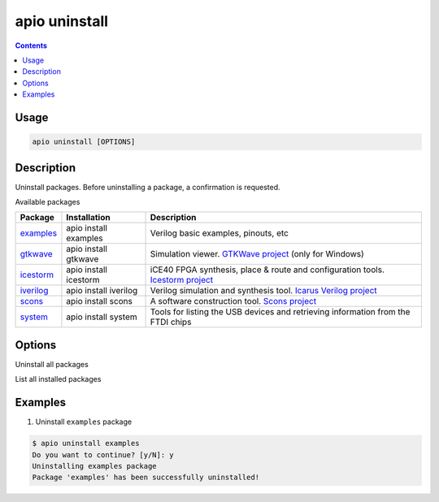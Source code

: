 .. _cmd_uninstall:

apio uninstall
==============

.. contents::

Usage
-----

.. code::

    apio uninstall [OPTIONS]

Description
-----------

Uninstall packages. Before uninstalling a package, a confirmation is requested.

Available packages

==========  ======================  ============
Package     Installation            Description
==========  ======================  ============
examples_   apio install examples   Verilog basic examples, pinouts, etc
gtkwave_    apio install gtkwave    Simulation viewer. `GTKWave project <http://gtkwave.sourceforge.net>`_ (only for Windows)
icestorm_   apio install icestorm   iCE40 FPGA synthesis, place & route and configuration tools. `Icestorm project <http://www.clifford.at/icestorm>`_
iverilog_   apio install iverilog   Verilog simulation and synthesis tool. `Icarus Verilog project <http://iverilog.icarus.com>`_
scons_      apio install scons      A software construction tool. `Scons project <http://scons.org>`_
system_     apio install system     Tools for listing the USB devices and retrieving information from the FTDI chips
==========  ======================  ============

.. _examples: https://github.com/FPGAwars/apio-examples
.. _gtkwave: https://github.com/FPGAwars/tool-gtkwave
.. _icestorm: https://github.com/FPGAwars/toolchain-icestorm
.. _iverilog: https://github.com/FPGAwars/toolchain-iverilog
.. _scons: https://github.com/FPGAwars/tool-scons
.. _system: https://github.com/FPGAwars/tools-system


Options
-------

.. program:: apio uninstall

.. option::
    -a, --all

Uninstall all packages

.. option::
    -l, --list

List all installed packages

Examples
--------

1. Uninstall ``examples`` package

.. code::

  $ apio uninstall examples
  Do you want to continue? [y/N]: y
  Uninstalling examples package
  Package 'examples' has been successfully uninstalled!
